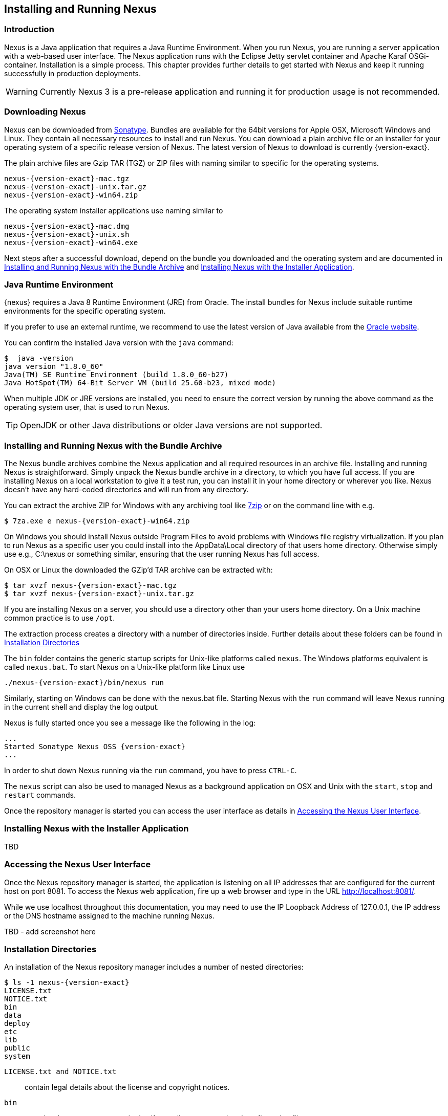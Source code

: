 [[install]]
== Installing and Running Nexus

[[install-introduction]]
=== Introduction

Nexus is a Java application that requires a Java Runtime Environment. When you run Nexus, you are running a server
application with a web-based user interface. The Nexus application runs with the Eclipse Jetty servlet container
and Apache Karaf OSGi-container. Installation is a simple process. This chapter provides further details to get
started with Nexus and keep it running successfully in production deployments.

WARNING: Currently Nexus 3 is a pre-release application and running it for production usage is not recommended.

[[install-sect-downloading]]
=== Downloading Nexus

Nexus can be downloaded from https://support.sonatype.com/forums/23079216[Sonatype]. Bundles are available for the
64bit versions for Apple OSX, Microsoft Windows and Linux. They contain all necessary resources to install and run
Nexus. You can download a plain archive file or an installer for your operating system of a specific release
version of Nexus. The latest version of Nexus to download is currently {version-exact}.

The plain archive files are Gzip TAR (TGZ) or ZIP files with naming similar to specific for the operating systems.

[subs="attributes"]
----
nexus-{version-exact}-mac.tgz 
nexus-{version-exact}-unix.tar.gz
nexus-{version-exact}-win64.zip
----

The operating system installer applications use naming similar to

[subs="attributes"]
----
nexus-{version-exact}-mac.dmg
nexus-{version-exact}-unix.sh
nexus-{version-exact}-win64.exe
----

Next steps after a successful download, depend on the bundle you downloaded and the operating system and are
documented in <<installation-archive>> and <<installation-installer>>.


=== Java Runtime Environment

{nexus} requires a Java 8 Runtime Environment (JRE) from Oracle. The install bundles for Nexus include suitable
runtime environments for the specific operating system.

If you prefer to use an external runtime, we recommend to use the latest version of Java available from the
http://www.oracle.com/technetwork/java/javase/downloads/index.html[Oracle website].

You can confirm the installed Java version with the `java` command:

----
$  java -version
java version "1.8.0_60"
Java(TM) SE Runtime Environment (build 1.8.0_60-b27)
Java HotSpot(TM) 64-Bit Server VM (build 25.60-b23, mixed mode)
----

When multiple JDK or JRE versions are installed, you need to ensure the correct version by running the above
command as the operating system user, that is used to run Nexus.

TIP: OpenJDK or other Java distributions or older Java versions are not supported.

[[installation-archive]]
===  Installing and Running Nexus with the Bundle Archive

The Nexus bundle archives combine the Nexus application and all required resources in an archive
file. Installing and running Nexus is straightforward. Simply unpack the Nexus bundle archive in a directory, to
which you have full access. If you are installing Nexus on a local workstation to give it a test run, you can
install it in your home directory or wherever you like. Nexus doesn't have any hard-coded directories and will run
from any directory.

You can extract the archive ZIP for Windows with any archiving tool like http://www.7-zip.org/download.html[7zip]
or on the command line with e.g.  


[subs="attributes"]
----
$ 7za.exe e nexus-{version-exact}-win64.zip
----

On Windows you should install Nexus outside +Program Files+ to avoid problems with Windows file registry
virtualization. If you plan to run Nexus as a specific user you could install into the +AppData\Local+ directory 
of that users home directory. Otherwise simply use e.g., +C:\nexus+ or something similar, ensuring that the user
running Nexus has full access.


On OSX or Linux the downloaded the GZip’d TAR archive can be extracted with:

[subs="attributes"]
----
$ tar xvzf nexus-{version-exact}-mac.tgz
$ tar xvzf nexus-{version-exact}-unix.tar.gz
----

If you are installing Nexus on a server, you should use a directory other than your users home directory. On a
Unix machine common practice is to use `/opt`.

The extraction process creates a directory with a number of directories inside. Further
details about these folders can be found in <<directories>>

The `bin` folder contains the generic startup scripts for Unix-like platforms called `nexus`. The Windows
platforms equivalent is called `nexus.bat`. To start Nexus on a Unix-like platform like Linux use

[subs="attributes"]
----
./nexus-{version-exact}/bin/nexus run
----

Similarly, starting on Windows can be done with the +nexus.bat+ file. Starting Nexus with the `run` command will
leave Nexus running in the current shell and display the log output.

Nexus is fully started once you see a message like the following in the log:

[subs="attributes"]
----
...
Started Sonatype Nexus OSS {version-exact}
...
----

In order to shut down Nexus running via the `run` command, you have to press `CTRL-C`.

The `nexus` script can also be used to managed Nexus as a background application on OSX and Unix with the `start`,
`stop` and `restart` commands.

Once the repository manager is started you can access the user interface as details in <<access>>.

[[installation-installer]]
===  Installing Nexus with the Installer Application


TBD


[[access]]
=== Accessing the Nexus User Interface


Once the Nexus repository manager is started, the application is listening on all IP addresses that are configured
for the current host on port 8081.  To access the Nexus web application, fire up a web browser and type in the URL
http://localhost:8081/[http://localhost:8081/].

While we use +localhost+ throughout this documentation, you may need to use the IP Loopback Address of 
+127.0.0.1+, the IP address or the DNS hostname assigned to the machine running Nexus.

TBD - add screenshot here

[[directories]]
=== Installation Directories

An installation of the Nexus repository manager includes a number of nested directories: 

[subs="attributes"]
----
$ ls -1 nexus-{version-exact} 
LICENSE.txt 
NOTICE.txt 
bin 
data 
deploy 
etc 
lib 
public
system
----

`LICENSE.txt and NOTICE.txt`:: contain legal details about the license and copyright notices.
`bin`::  contains the `nexus` startup script itself as well as startup-related  configuration files.
`data`:: This directory contains all of the repository and configuration data for Nexus. By default, this
directory is nested within the Nexus-installation directory. If you desire to separate the application files from
the actual data you can customize the location of the +data+ directory. This can be achieved by setting the
`nexus-work` property in the configuration file `etc/org.sonatype.nexus.cfg` e.g. to an absolute path
`nexus-work=/opt/nexus-data`.
//// 
TBD... should this be documented or is it needed or should it be removed from the product
`deploy`:: is empty. 
////
`etc` :: contains configuration files. 
`lib` :: contains binary libraries related to Apache Karaf
`public`:: contains public resources of the Nexus application
`system`:: contains all components and plugins that consitute the Nexus application


[[configure-runtime]]
=== Configuring the Runtime Environment for Nexus

Nexus is an application providing a web application user interface and running as a server application with the 
help of the Eclipse Jetty servlet container and the Apache Karaf OSGi container running on a Java Virtual Machine.

Configuring the specifics of this runtime involves configuration for these components in various configuration 
files and startup scripts. This section details these and provides recipes for specific tasks.

The startup of the JVM running Nexus is managed via files in the `bin` directory within the Nexus installation. 
Nexus startup is performed with the JVM configured via the `JAVA_HOME` environment variable and the configuration 
in the file `bin\setenv` .

The main location for further configuration files is the `etc` directory within the Nexus installation. It 
numerous files including specifically:

config.properties:: The main configuration for the Apache Karaf runtime. This file should 'not' be modified.

custom.properties:: Customizable configuration used by Apache Karaf. This file can be used to pass additional 
parameters to the Apache Karaf container.

jetty-*.xml:: A number of configuration files for Eclipse Jetty

org.apache.* and org.ops4j.*:: Various Karaf and OSGi related configuration files.

org.sonatype.nexus.cfg:: Main configuration file for the Nexus application allowing you to configure aspects 
such as ports used for HTTP and HTTPS access, location of the data and configuration storage as well as the 
context path and host.

system.properties:: Configuration parameters used for the JVM and application start up.

////
/* Local Variables: */
/* ispell-personal-dictionary: "ispell.dict" */
/* End:             */
////
